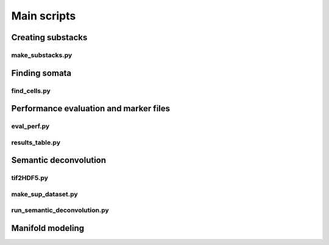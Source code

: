 .. _scripts:

Main scripts
************

Creating substacks
------------------

make_substacks.py
^^^^^^^^^^^^^^^^^

.. argparse::
   :module: bcfind.scripts.make_substacks
   :func: get_parser
   :prog: make_substacks.py
          
Finding somata
--------------

find_cells.py
^^^^^^^^^^^^^

.. argparse::
   :module: bcfind.scripts.find_cells
   :func: get_parser
   :prog: find_cells.py

Performance evaluation and marker files
---------------------------------------

eval_perf.py
^^^^^^^^^^^^

.. argparse::
   :module: bcfind.scripts.eval_perf
   :func: get_parser
   :prog: eval_perf.py

results_table.py
^^^^^^^^^^^^^^^^

.. argparse::
   :module: bcfind.scripts.results_table
   :func: get_parser
   :prog: results_table.py



Semantic deconvolution
----------------------


tif2HDF5.py
^^^^^^^^^^^

.. argparse::
   :module: bcfind.scripts.tif2HDF5
   :func: get_parser
   :prog: tif2HDF5.py



make_sup_dataset.py
^^^^^^^^^^^^^^^^^^^

.. argparse::
   :module: bcfind.scripts.make_sup_dataset
   :func: get_parser
   :prog: make_sup_dataset.py


run_semantic_deconvolution.py
^^^^^^^^^^^^^^^^^^^^^^^^^^^^^

.. argparse::
   :module: bcfind.scripts.run_semantic_deconvolution
   :func: get_parser
   :prog: run_semantic_deconvolution.py


Manifold modeling
-----------------
